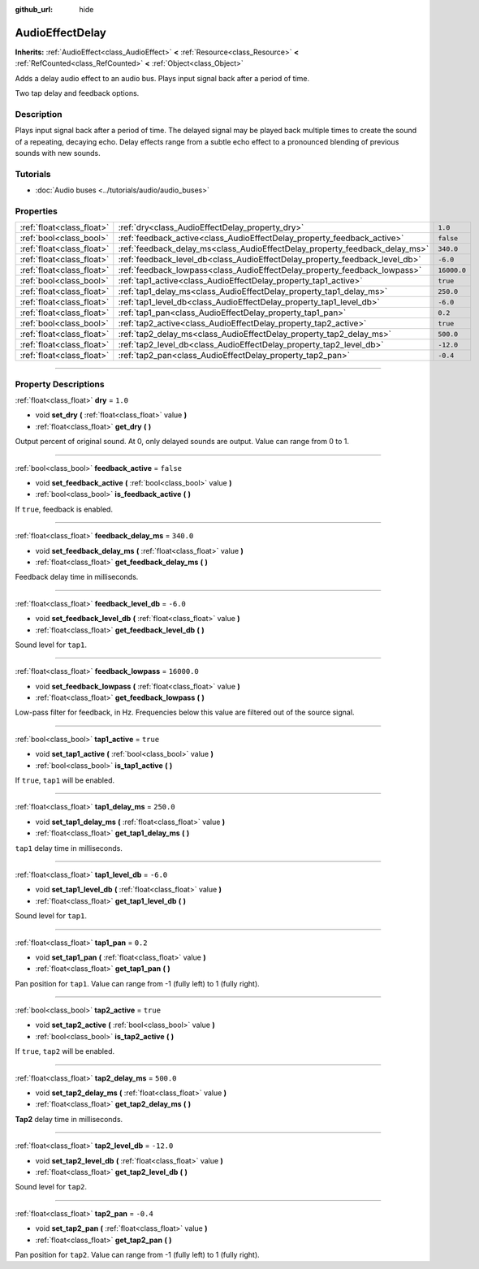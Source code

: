 :github_url: hide

.. DO NOT EDIT THIS FILE!!!
.. Generated automatically from Godot engine sources.
.. Generator: https://github.com/godotengine/godot/tree/4.1/doc/tools/make_rst.py.
.. XML source: https://github.com/godotengine/godot/tree/4.1/doc/classes/AudioEffectDelay.xml.

.. _class_AudioEffectDelay:

AudioEffectDelay
================

**Inherits:** :ref:`AudioEffect<class_AudioEffect>` **<** :ref:`Resource<class_Resource>` **<** :ref:`RefCounted<class_RefCounted>` **<** :ref:`Object<class_Object>`

Adds a delay audio effect to an audio bus. Plays input signal back after a period of time.

Two tap delay and feedback options.

.. rst-class:: classref-introduction-group

Description
-----------

Plays input signal back after a period of time. The delayed signal may be played back multiple times to create the sound of a repeating, decaying echo. Delay effects range from a subtle echo effect to a pronounced blending of previous sounds with new sounds.

.. rst-class:: classref-introduction-group

Tutorials
---------

- :doc:`Audio buses <../tutorials/audio/audio_buses>`

.. rst-class:: classref-reftable-group

Properties
----------

.. table::
   :widths: auto

   +---------------------------+-----------------------------------------------------------------------------+-------------+
   | :ref:`float<class_float>` | :ref:`dry<class_AudioEffectDelay_property_dry>`                             | ``1.0``     |
   +---------------------------+-----------------------------------------------------------------------------+-------------+
   | :ref:`bool<class_bool>`   | :ref:`feedback_active<class_AudioEffectDelay_property_feedback_active>`     | ``false``   |
   +---------------------------+-----------------------------------------------------------------------------+-------------+
   | :ref:`float<class_float>` | :ref:`feedback_delay_ms<class_AudioEffectDelay_property_feedback_delay_ms>` | ``340.0``   |
   +---------------------------+-----------------------------------------------------------------------------+-------------+
   | :ref:`float<class_float>` | :ref:`feedback_level_db<class_AudioEffectDelay_property_feedback_level_db>` | ``-6.0``    |
   +---------------------------+-----------------------------------------------------------------------------+-------------+
   | :ref:`float<class_float>` | :ref:`feedback_lowpass<class_AudioEffectDelay_property_feedback_lowpass>`   | ``16000.0`` |
   +---------------------------+-----------------------------------------------------------------------------+-------------+
   | :ref:`bool<class_bool>`   | :ref:`tap1_active<class_AudioEffectDelay_property_tap1_active>`             | ``true``    |
   +---------------------------+-----------------------------------------------------------------------------+-------------+
   | :ref:`float<class_float>` | :ref:`tap1_delay_ms<class_AudioEffectDelay_property_tap1_delay_ms>`         | ``250.0``   |
   +---------------------------+-----------------------------------------------------------------------------+-------------+
   | :ref:`float<class_float>` | :ref:`tap1_level_db<class_AudioEffectDelay_property_tap1_level_db>`         | ``-6.0``    |
   +---------------------------+-----------------------------------------------------------------------------+-------------+
   | :ref:`float<class_float>` | :ref:`tap1_pan<class_AudioEffectDelay_property_tap1_pan>`                   | ``0.2``     |
   +---------------------------+-----------------------------------------------------------------------------+-------------+
   | :ref:`bool<class_bool>`   | :ref:`tap2_active<class_AudioEffectDelay_property_tap2_active>`             | ``true``    |
   +---------------------------+-----------------------------------------------------------------------------+-------------+
   | :ref:`float<class_float>` | :ref:`tap2_delay_ms<class_AudioEffectDelay_property_tap2_delay_ms>`         | ``500.0``   |
   +---------------------------+-----------------------------------------------------------------------------+-------------+
   | :ref:`float<class_float>` | :ref:`tap2_level_db<class_AudioEffectDelay_property_tap2_level_db>`         | ``-12.0``   |
   +---------------------------+-----------------------------------------------------------------------------+-------------+
   | :ref:`float<class_float>` | :ref:`tap2_pan<class_AudioEffectDelay_property_tap2_pan>`                   | ``-0.4``    |
   +---------------------------+-----------------------------------------------------------------------------+-------------+

.. rst-class:: classref-section-separator

----

.. rst-class:: classref-descriptions-group

Property Descriptions
---------------------

.. _class_AudioEffectDelay_property_dry:

.. rst-class:: classref-property

:ref:`float<class_float>` **dry** = ``1.0``

.. rst-class:: classref-property-setget

- void **set_dry** **(** :ref:`float<class_float>` value **)**
- :ref:`float<class_float>` **get_dry** **(** **)**

Output percent of original sound. At 0, only delayed sounds are output. Value can range from 0 to 1.

.. rst-class:: classref-item-separator

----

.. _class_AudioEffectDelay_property_feedback_active:

.. rst-class:: classref-property

:ref:`bool<class_bool>` **feedback_active** = ``false``

.. rst-class:: classref-property-setget

- void **set_feedback_active** **(** :ref:`bool<class_bool>` value **)**
- :ref:`bool<class_bool>` **is_feedback_active** **(** **)**

If ``true``, feedback is enabled.

.. rst-class:: classref-item-separator

----

.. _class_AudioEffectDelay_property_feedback_delay_ms:

.. rst-class:: classref-property

:ref:`float<class_float>` **feedback_delay_ms** = ``340.0``

.. rst-class:: classref-property-setget

- void **set_feedback_delay_ms** **(** :ref:`float<class_float>` value **)**
- :ref:`float<class_float>` **get_feedback_delay_ms** **(** **)**

Feedback delay time in milliseconds.

.. rst-class:: classref-item-separator

----

.. _class_AudioEffectDelay_property_feedback_level_db:

.. rst-class:: classref-property

:ref:`float<class_float>` **feedback_level_db** = ``-6.0``

.. rst-class:: classref-property-setget

- void **set_feedback_level_db** **(** :ref:`float<class_float>` value **)**
- :ref:`float<class_float>` **get_feedback_level_db** **(** **)**

Sound level for ``tap1``.

.. rst-class:: classref-item-separator

----

.. _class_AudioEffectDelay_property_feedback_lowpass:

.. rst-class:: classref-property

:ref:`float<class_float>` **feedback_lowpass** = ``16000.0``

.. rst-class:: classref-property-setget

- void **set_feedback_lowpass** **(** :ref:`float<class_float>` value **)**
- :ref:`float<class_float>` **get_feedback_lowpass** **(** **)**

Low-pass filter for feedback, in Hz. Frequencies below this value are filtered out of the source signal.

.. rst-class:: classref-item-separator

----

.. _class_AudioEffectDelay_property_tap1_active:

.. rst-class:: classref-property

:ref:`bool<class_bool>` **tap1_active** = ``true``

.. rst-class:: classref-property-setget

- void **set_tap1_active** **(** :ref:`bool<class_bool>` value **)**
- :ref:`bool<class_bool>` **is_tap1_active** **(** **)**

If ``true``, ``tap1`` will be enabled.

.. rst-class:: classref-item-separator

----

.. _class_AudioEffectDelay_property_tap1_delay_ms:

.. rst-class:: classref-property

:ref:`float<class_float>` **tap1_delay_ms** = ``250.0``

.. rst-class:: classref-property-setget

- void **set_tap1_delay_ms** **(** :ref:`float<class_float>` value **)**
- :ref:`float<class_float>` **get_tap1_delay_ms** **(** **)**

``tap1`` delay time in milliseconds.

.. rst-class:: classref-item-separator

----

.. _class_AudioEffectDelay_property_tap1_level_db:

.. rst-class:: classref-property

:ref:`float<class_float>` **tap1_level_db** = ``-6.0``

.. rst-class:: classref-property-setget

- void **set_tap1_level_db** **(** :ref:`float<class_float>` value **)**
- :ref:`float<class_float>` **get_tap1_level_db** **(** **)**

Sound level for ``tap1``.

.. rst-class:: classref-item-separator

----

.. _class_AudioEffectDelay_property_tap1_pan:

.. rst-class:: classref-property

:ref:`float<class_float>` **tap1_pan** = ``0.2``

.. rst-class:: classref-property-setget

- void **set_tap1_pan** **(** :ref:`float<class_float>` value **)**
- :ref:`float<class_float>` **get_tap1_pan** **(** **)**

Pan position for ``tap1``. Value can range from -1 (fully left) to 1 (fully right).

.. rst-class:: classref-item-separator

----

.. _class_AudioEffectDelay_property_tap2_active:

.. rst-class:: classref-property

:ref:`bool<class_bool>` **tap2_active** = ``true``

.. rst-class:: classref-property-setget

- void **set_tap2_active** **(** :ref:`bool<class_bool>` value **)**
- :ref:`bool<class_bool>` **is_tap2_active** **(** **)**

If ``true``, ``tap2`` will be enabled.

.. rst-class:: classref-item-separator

----

.. _class_AudioEffectDelay_property_tap2_delay_ms:

.. rst-class:: classref-property

:ref:`float<class_float>` **tap2_delay_ms** = ``500.0``

.. rst-class:: classref-property-setget

- void **set_tap2_delay_ms** **(** :ref:`float<class_float>` value **)**
- :ref:`float<class_float>` **get_tap2_delay_ms** **(** **)**

**Tap2** delay time in milliseconds.

.. rst-class:: classref-item-separator

----

.. _class_AudioEffectDelay_property_tap2_level_db:

.. rst-class:: classref-property

:ref:`float<class_float>` **tap2_level_db** = ``-12.0``

.. rst-class:: classref-property-setget

- void **set_tap2_level_db** **(** :ref:`float<class_float>` value **)**
- :ref:`float<class_float>` **get_tap2_level_db** **(** **)**

Sound level for ``tap2``.

.. rst-class:: classref-item-separator

----

.. _class_AudioEffectDelay_property_tap2_pan:

.. rst-class:: classref-property

:ref:`float<class_float>` **tap2_pan** = ``-0.4``

.. rst-class:: classref-property-setget

- void **set_tap2_pan** **(** :ref:`float<class_float>` value **)**
- :ref:`float<class_float>` **get_tap2_pan** **(** **)**

Pan position for ``tap2``. Value can range from -1 (fully left) to 1 (fully right).

.. |virtual| replace:: :abbr:`virtual (This method should typically be overridden by the user to have any effect.)`
.. |const| replace:: :abbr:`const (This method has no side effects. It doesn't modify any of the instance's member variables.)`
.. |vararg| replace:: :abbr:`vararg (This method accepts any number of arguments after the ones described here.)`
.. |constructor| replace:: :abbr:`constructor (This method is used to construct a type.)`
.. |static| replace:: :abbr:`static (This method doesn't need an instance to be called, so it can be called directly using the class name.)`
.. |operator| replace:: :abbr:`operator (This method describes a valid operator to use with this type as left-hand operand.)`
.. |bitfield| replace:: :abbr:`BitField (This value is an integer composed as a bitmask of the following flags.)`
